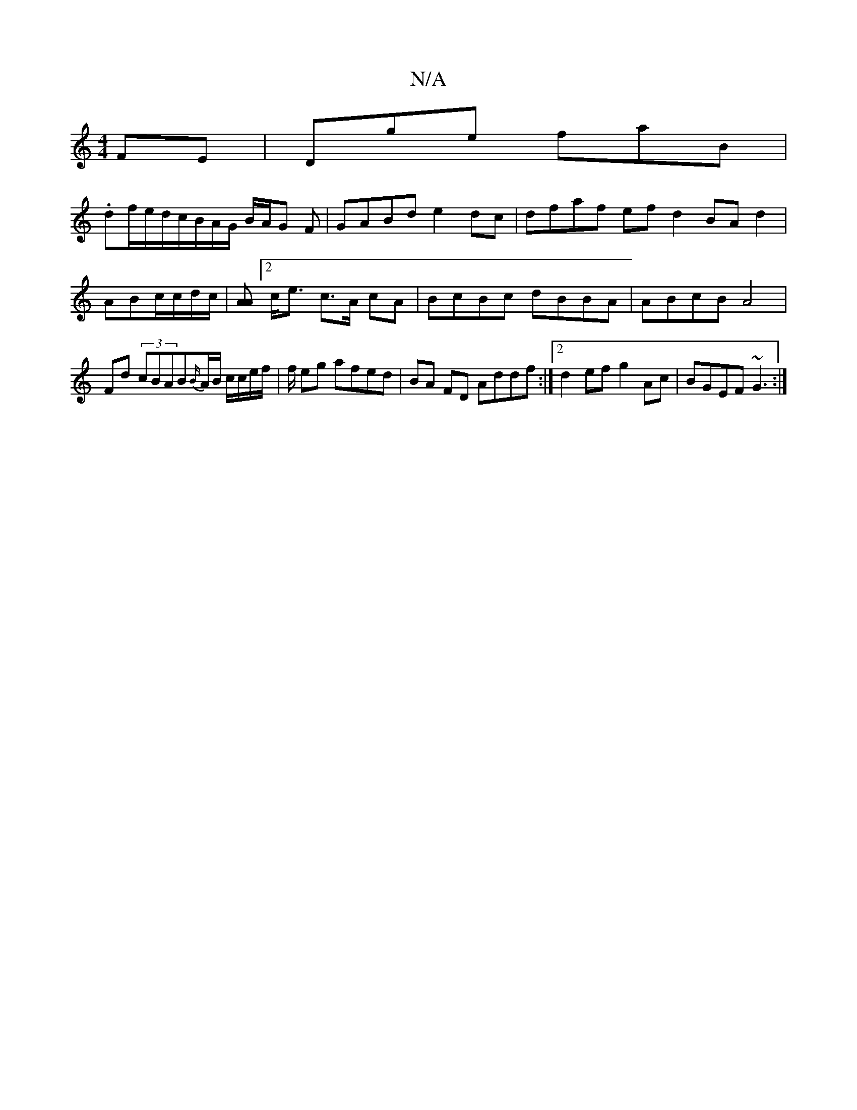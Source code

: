 X:1
T:N/A
M:4/4
R:N/A
K:Cmajor
FE|Dge faB|
.df/e/d/c/B/A/G/ B/A/G F | GABd e2 dc | dfaf ef d2 BAd2|
ABc/c/d/c/|[AA][2 c<e c>A cA | BcBc dBBA | ABcB A4 |Fd (3cBAB{B/}A/B/ c/c/e/f/ | f/2 eg afed | BA FD Addf :|2 d2ef g2Ac|BGEF ~G3:|
